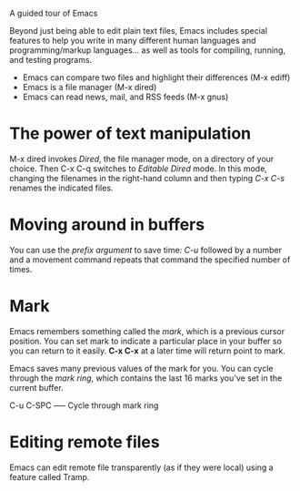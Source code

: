 A guided tour of Emacs


Beyond just being able to edit plain text files, Emacs includes special features to help you write in many different human languages and programming/markup languages... as well as tools for compiling, running, and testing programs.

    - Emacs can compare two files and highlight their differences (M-x ediff)
    - Emacs is a file manager (M-x dired)
    - Emacs can read news, mail, and RSS feeds (M-x gnus)


* The power of text manipulation

 M-x dired invokes /Dired/, the file manager mode, on a directory of your choice. Then C-x C-q switches to /Editable Dired/ mode. In this mode, changing the filenames in the right-hand column and then typing /C-x C-s/ renames the indicated files.

 
* Moving around in buffers

 You can use the /prefix argument/ to save time: /C-u/ followed by a number and a movement command repeats that command the specified number of times.


* Mark

 Emacs remembers something called the /mark/, which is a previous cursor position. You can set mark to indicate a particular place in your buffer so you can return to it easily. *C-x C-x* at a later time will return point to mark.

 Emacs saves many previous values of the mark for you. You can cycle through the /mark ring/, which contains the last 16 marks you've set in the current buffer.

 C-u C-SPC  ----- Cycle through mark ring



* Editing remote files

Emacs can edit remote file transparently (as if they were local) using a feature called Tramp.
